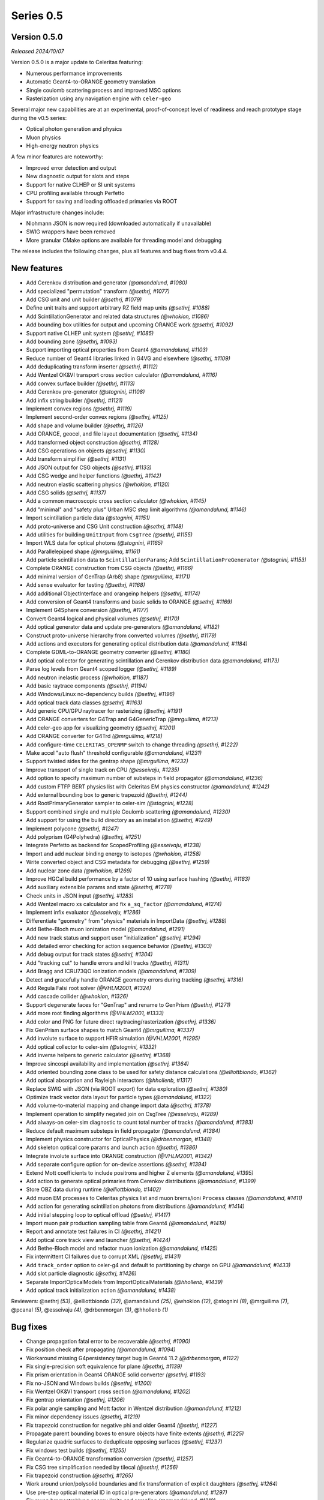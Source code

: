 .. Copyright 2023-2024 UT-Battelle, LLC, and other Celeritas developers.
.. See the doc/COPYRIGHT file for details.
.. SPDX-License-Identifier: CC-BY-4.0

Series 0.5
==========

.. _release_v0.5.0:

Version 0.5.0
-------------

*Released 2024/10/07*

Version 0.5.0 is a major update to Celeritas featuring:

- Numerous performance improvements
- Automatic Geant4-to-ORANGE geometry translation
- Single coulomb scattering process and improved MSC options
- Rasterization using any navigation engine with ``celer-geo``

Several major new capabilities are at an experimental, proof-of-concept
level of readiness and reach prototype stage during the v0.5 series:

- Optical photon generation and physics
- Muon physics
- High-energy neutron physics

A few minor features are noteworthy:

- Improved error detection and output
- New diagnostic output for slots and steps
- Support for native CLHEP or SI unit systems
- CPU profiling available through Perfetto
- Support for saving and loading offloaded primaries via ROOT

Major infrastructure changes include:

- Nlohmann JSON is now required (downloaded automatically if unavailable)
- SWIG wrappers have been removed
- More granular CMake options are available for threading model and debugging

The release includes the following changes, plus all features and bug fixes
from v0.4.4.


New features
------------

* Add Cerenkov distribution and generator *(@amandalund, #1080)*
* Add specialized "permutation" transform *(@sethrj, #1077)*
* Add CSG unit and unit builder *(@sethrj, #1079)*
* Define unit traits and support arbitrary RZ field map units *(@sethrj, #1088)*
* Add ScintillationGenerator and related data structures *(@whokion, #1086)*
* Add bounding box utilities for output and upcoming ORANGE work *(@sethrj, #1092)*
* Support native CLHEP unit system *(@sethrj, #1085)*
* Add bounding zone *(@sethrj, #1093)*
* Support importing optical properties from Geant4 *(@amandalund, #1103)*
* Reduce number of Geant4 libraries linked in G4VG and elsewhere *(@sethrj, #1109)*
* Add deduplicating transform inserter *(@sethrj, #1112)*
* Add Wentzel OK&VI transport cross section calculator *(@amandalund, #1116)*
* Add convex surface builder *(@sethrj, #1113)*
* Add Cerenkov pre-generator *(@stognini, #1108)*
* Add infix string builder *(@sethrj, #1121)*
* Implement convex regions *(@sethrj, #1119)*
* Implement second-order convex regions *(@sethrj, #1125)*
* Add shape and volume builder *(@sethrj, #1126)*
* Add ORANGE, geocel, and file layout documentation  *(@sethrj, #1134)*
* Add transformed object construction *(@sethrj, #1128)*
* Add CSG operations on objects *(@sethrj, #1130)*
* Add transform simplifier *(@sethrj, #1131)*
* Add JSON output for CSG objects *(@sethrj, #1133)*
* Add CSG wedge and helper functions *(@sethrj, #1142)*
* Add neutron elastic scattering physics  *(@whokion, #1120)*
* Add CSG solids *(@sethrj, #1137)*
* Add a common macroscopic cross section calculator *(@whokion, #1145)*
* Add "minimal" and "safety plus" Urban MSC step limit algorithms *(@amandalund, #1146)*
* Import scintillation particle data *(@stognini, #1151)*
* Add proto-universe and CSG Unit construction *(@sethrj, #1148)*
* Add utilities for building ``UnitInput`` from ``CsgTree`` *(@sethrj, #1155)*
* Import WLS data for optical photons *(@stognini, #1165)*
* Add Parallelepiped shape *(@mrguilima, #1161)*
* Add particle scintillation data to ``ScintillationParams``; Add ``ScintillationPreGenerator`` *(@stognini, #1153)*
* Complete ORANGE construction from CSG objects *(@sethrj, #1166)*
* Add minimal version of GenTrap (Arb8) shape *(@mrguilima, #1171)*
* Add sense evaluator for testing *(@sethrj, #1168)*
* Add additional ObjectInterface and orangeinp helpers *(@sethrj, #1174)*
* Add conversion of Geant4 transforms and basic solids to ORANGE *(@sethrj, #1169)*
* Implement G4Sphere conversion *(@sethrj, #1177)*
* Convert Geant4 logical and physical volumes *(@sethrj, #1170)*
* Add optical generator data and update pre-generators *(@amandalund, #1182)*
* Construct proto-universe hierarchy from converted volumes *(@sethrj, #1179)*
* Add actions and executors for generating optical distribution data *(@amandalund, #1184)*
* Complete GDML-to-ORANGE geometry converter *(@sethrj, #1180)*
* Add optical collector for generating scintillation and Cerenkov distribution data *(@amandalund, #1173)*
* Parse log levels from Geant4 scoped logger *(@sethrj, #1189)*
* Add neutron inelastic process *(@whokion, #1187)*
* Add basic raytrace components *(@sethrj, #1194)*
* Add Windows/Linux no-dependency builds *(@sethrj, #1196)*
* Add optical track data classes *(@sethrj, #1163)*
* Add generic CPU/GPU raytracer for rasterizing *(@sethrj, #1191)*
* Add ORANGE converters for G4Trap and G4GenericTrap *(@mrguilima, #1213)*
* Add celer-geo app for visualizing geometry *(@sethrj, #1201)*
* Add ORANGE converter for G4Trd *(@mrguilima, #1218)*
* Add configure-time ``CELERITAS_OPENMP`` switch to change threading *(@sethrj, #1222)*
* Make accel "auto flush" threshold configurable *(@amandalund, #1231)*
* Support twisted sides for the gentrap shape *(@mrguilima, #1232)*
* Improve transport of single track on CPU *(@esseivaju, #1235)*
* Add option to specify maximum number of substeps in field propagator *(@amandalund, #1236)*
* Add custom FTFP BERT physics list with Celeritas EM physics constructor *(@amandalund, #1242)*
* Add external bounding box to generic trapezoid *(@sethrj, #1244)*
* Add RootPrimaryGenerator sampler to celer-sim *(@stognini, #1228)*
* Support combined single and multiple Coulomb  scattering *(@amandalund, #1230)*
* Add support for using the build directory as an installation *(@sethrj, #1249)*
* Implement polycone *(@sethrj, #1247)*
* Add polyprism (G4Polyhedra) *(@sethrj, #1251)*
* Integrate Perfetto as backend for ScopedProfiling *(@esseivaju, #1238)*
* Import and add nuclear binding energy to isotopes *(@whokion, #1258)*
* Write converted object and CSG metadata for debugging *(@sethrj, #1259)*
* Add nuclear zone data *(@whokion, #1269)*
* Improve HGCal build performance by a factor of 10 using surface hashing *(@sethrj, #1183)*
* Add auxiliary extensible params and state *(@sethrj, #1278)*
* Check units in JSON input *(@sethrj, #1283)*
* Add Wentzel macro xs calculator and fix ``a_sq_factor`` *(@amandalund, #1274)*
* Implement infix evaluator *(@esseivaju, #1286)*
* Differentiate "geometry" from "physics" materials in ImportData *(@sethrj, #1288)*
* Add Bethe-Bloch muon ionization model *(@amandalund, #1291)*
* Add new track status and support user "initialization" *(@sethrj, #1294)*
* Add detailed error checking for action sequence behavior *(@sethrj, #1303)*
* Add debug output for track states *(@sethrj, #1304)*
* Add "tracking cut" to handle errors and kill tracks *(@sethrj, #1311)*
* Add Bragg and ICRU73QO ionization models *(@amandalund, #1309)*
* Detect and gracefully handle ORANGE geometry errors during tracking *(@sethrj, #1316)*
* Add Regula Falsi root solver *(@VHLM2001, #1324)*
* Add cascade collider *(@whokion, #1326)*
* Support degenerate faces for "GenTrap" and rename to GenPrism *(@sethrj, #1271)*
* Add more root finding algorithms *(@VHLM2001, #1333)*
* Add color and PNG for future direct raytracing/rasterization *(@sethrj, #1336)*
* Fix GenPrism surface shapes to match Geant4 *(@mrguilima, #1337)*
* Add involute surface to support HFIR simulation *(@VHLM2001, #1295)*
* Add optical collector to celer-sim *(@stognini, #1332)*
* Add inverse helpers to generic calculator *(@sethrj, #1368)*
* Improve sincospi availability and implementation *(@sethrj, #1364)*
* Add oriented bounding zone class to be used for safety distance calculations *(@elliottbiondo, #1362)*
* Add optical absorption and Rayleigh interactors *(@hhollenb, #1317)*
* Replace SWIG with JSON (via ROOT export) for data exploration *(@sethrj, #1380)*
* Optimize track vector data layout for particle types *(@amandalund, #1322)*
* Add volume-to-material mapping and change import data *(@sethrj, #1378)*
* Implement operation to simplify negated join on CsgTree *(@esseivaju, #1289)*
* Add always-on celer-sim diagnostic to count total number of tracks *(@amandalund, #1383)*
* Reduce default maximum substeps in field propagator *(@amandalund, #1384)*
* Implement physics constructor for OpticalPhysics *(@drbenmorgan, #1348)*
* Add skeleton optical core params and launch action *(@sethrj, #1386)*
* Integrate involute surface into ORANGE construction *(@VHLM2001, #1342)*
* Add separate configure option for on-device assertions *(@sethrj, #1394)*
* Extend Mott coefficients to include positrons and higher Z elements *(@amandalund, #1395)*
* Add action to generate optical primaries from Cerenkov distributions *(@amandalund, #1399)*
* Store OBZ data during runtime *(@elliottbiondo, #1402)*
* Add muon EM processes to Celeritas physics list and muon brems/ioni ``Process`` classes *(@amandalund, #1411)*
* Add action for generating scintillation photons from distributions *(@amandalund, #1414)*
* Add initial stepping loop to optical offload *(@sethrj, #1417)*
* Import muon pair production sampling table from Geant4 *(@amandalund, #1419)*
* Report and annotate test failures in CI *(@sethrj, #1421)*
* Add optical core track view and launcher *(@sethrj, #1424)*
* Add Bethe-Bloch model and refactor muon ionization *(@amandalund, #1425)*
* Fix intermittent CI failures due to corrupt XML *(@sethrj, #1431)*
* Add ``track_order`` option to celer-g4 and default to partitioning by charge on GPU *(@amandalund, #1433)*
* Add slot particle diagnostic *(@sethrj, #1426)*
* Separate ImportOpticalModels from ImportOpticalMaterials *(@hhollenb, #1439)*
* Add optical track initialization action *(@amandalund, #1438)*

Reviewers: @sethrj *(53)*, @elliottbiondo *(32)*, @amandalund *(25)*, @whokion *(12)*, @stognini *(8)*, @mrguilima *(7)*, @pcanal *(5)*, @esseivaju *(4)*, @drbenmorgan *(3)*, @hhollenb *(1)*

Bug fixes
---------

* Change propagation fatal error to be recoverable *(@sethrj, #1090)*
* Fix position check after propagating *(@amandalund, #1094)*
* Workaround missing G4persistency target bug in Geant4 11.2 *(@drbenmorgan, #1122)*
* Fix single-precision soft equivalence for plane *(@sethrj, #1139)*
* Fix prism orientation in Geant4 ORANGE solid converter *(@sethrj, #1193)*
* Fix no-JSON and Windows builds *(@sethrj, #1200)*
* Fix Wentzel OK&VI transport cross section *(@amandalund, #1202)*
* Fix gentrap orientation *(@sethrj, #1206)*
* Fix polar angle sampling and Mott factor in Wentzel distribution *(@amandalund, #1212)*
* Fix minor dependency issues *(@sethrj, #1219)*
* Fix trapezoid construction for negative phi and older Geant4 *(@sethrj, #1227)*
* Propagate parent bounding boxes to ensure objects have finite extents *(@sethrj, #1225)*
* Regularize quadric surfaces to deduplicate opposing surfaces *(@sethrj, #1237)*
* Fix windows test builds *(@sethrj, #1255)*
* Fix Geant4-to-ORANGE transformation conversion *(@sethrj, #1257)*
* Fix CSG tree simplification needed by tilecal *(@sethrj, #1256)*
* Fix trapezoid construction *(@sethrj, #1265)*
* Work around union/polysolid boundaries and fix transformation of explicit daughters *(@sethrj, #1264)*
* Use pre-step optical material ID in optical pre-generators *(@amandalund, #1297)*
* Fix muon bremsstrahlung energy limits and sampling  *(@amandalund, #1319)*
* Fix downstream CMake when using CUDA and not included at top level *(@esseivaju, #1323)*
* Properly clear state counters and data for reuse *(@amandalund, #1367)*
* Fix initialization of geometry state when inserting multiple sets of primaries *(@amandalund, #1369)*
* Clear along-step action when track is marked as errored *(@amandalund, #1377)*
* Fix Geant4 setup when single Coulomb scattering is enabled *(@amandalund, #1392)*
* Improve multithread GPU performance by removing subtle device sync *(@amandalund, #1405)*
* Work around GCC 12.3 compiler bugs *(@whokion, #1407)*
* Fix construction of single-volume Geant4 with ORANGE and activate examples *(@sethrj, #1409)*
* Loosen numerically iffy test tolerance *(@esseivaju, #1435)*
* Fix weak vtables causing dynamic_cast error in apple clang 16 *(@sethrj, #1436)*
* Test and fix nuclear form factors *(@sethrj, #1398)*

Reviewers: @sethrj *(14)*, @elliottbiondo *(8)*, @mrguilima *(5)*, @amandalund *(2)*, @pcanal *(2)*, @hhollenb *(1)*, @whokion *(1)*, @esseivaju *(1)*

Documentation improvements
--------------------------

* Expand position check test and fix for other unit systems *(@amandalund, #1097)*
* Prevent a PR with failed actions from being merged *(@sethrj, #1096)*
* Fix unit tests when using SI *(@sethrj, #1100)*
* Fix CTest names *(@sethrj, #1105)*
* Disable ROCm builds because of constant failures *(@sethrj, #1118)*
* Update CI images and workflow actions *(@sethrj, #1136)*
* Fix warning about missing low-energy cross sections *(@amandalund, #1176)*
* Set global execution timeout for automated testing on Jenkins *(@dalg24, #1186)*
* Pin sphinx version to fix documentation build *(@sethrj, #1188)*
* Define geometry traits *(@sethrj, #1190)*
* Switch ORANGE unit tests to use GDML files *(@sethrj, #1181)*
* Add test for assertion messages *(@sethrj, #1198)*
* Improve gentrap documentation and fix typos *(@mrguilima, #1205)*
* Improve ccache use on github workflows *(@sethrj, #1243)*
* Add automatic external fetching for JSON and Googletest *(@sethrj, #1253)*
* Refactor CMake test name generation to be based on path *(@sethrj, #1261)*
* Add initial set of clang-tidy checks *(@esseivaju, #1267)*
* Fix tests for Geant4 11.2 *(@sethrj, #1276)*
* Tweak documentation in CoreState *(@sethrj, #1279)*
* Update perlmutter build *(@esseivaju, #1285)*
* Fix ORANGE docs and ccache-clearing cron job *(@sethrj, #1284)*
* Regenerate ROOT files during CI testing *(@sethrj, #1287)*
* Improve documentation for physics, RNG, stepping loop *(@sethrj, #1298)*
* Fix device test failures *(@amandalund, #1307)*
* Refactor muon bremsstrahlung differential cross section calculation and add documentation *(@amandalund, #1320)*
* Add git pre-commit hook *(@esseivaju, #1329)*
* Add CUDA build instructions *(@esseivaju, #1335)*
* Add unit test function wrapper for diagnosing solver convergence *(@sethrj, #1331)*
* Fix HepMC3 tests to work with 3.3.0 *(@sethrj, #1340)*
* Use spack-based workflow for address sanitizer *(@sethrj, #1341)*
* Automatically build and deploy github documentation *(@sethrj, #1350)*
* Add optical physics documentation *(@sethrj, #1358)*
* Automatically add Zotero publications to project site *(@sethrj, #1359)*
* Add Mermaid CSG tree output *(@sethrj, #1361)*
* Add documentation for config options, improve unit docs, and use doxygen todos *(@sethrj, #1360)*
* Refactor user manual *(@sethrj, #1363)*
* Add separate developer doc section to user manual *(@sethrj, #1365)*
* Address minor documentation, contract fixes in CelerOpticalPhysics *(@drbenmorgan, #1388)*
* Add clang 18 and gcc 14 builds to CI *(@sethrj, #1389)*
* Fix documentation deployment *(@sethrj, #1408)*
* Hotfix: untested CUDA code in #1424 *(@sethrj, #1429)*

Reviewers: @amandalund *(19)*, @sethrj *(10)*, @pcanal *(5)*, @esseivaju *(5)*, @stognini *(4)*, @elliottbiondo *(1)*, @drbenmorgan *(1)*

Minor internal changes
----------------------

* Remove unused data from ImportElement/Material *(@sethrj, #1089)*
* Refactor Geant4 utilities in preparation for g4vg *(@sethrj, #1095)*
* Reorganize geometry wrappers into a new "geocel" directory *(@sethrj, #1099)*
* Rename ORANGE construction files *(@sethrj, #1106)*
* Split CMake RDC utilities from Celeritas macros *(@pcanal, #1104)*
* Fix ORANGE namespaces *(@sethrj, #1117)*
* Fix missing explicit instantiations in ORANGE CSB *(@sethrj, #1124)*
* Add compile-time consistency check for Celeritas and Geant4 versions *(@sethrj, #1123)*
* Transform refactoring *(@sethrj, #1127)*
* Use correct form of enable_if for functions *(@sethrj, #1135)*
* Refactor MSC params and add Wentzel VI params and data *(@amandalund, #1129)*
* Rename ``Wentzel`` model to ``CoulombScattering`` and add em/params subdirectory *(@amandalund, #1154)*
* Add generic grid builder and refactor builder code that uses generic grids *(@sethrj, #1157)*
* Split ExplicitActionInterface to support optical data *(@pcanal, #1160)*
* Fix SWIG build *(@sethrj, #1159)*
* Rename scale methods in g4vg *(@sethrj, #1175)*
* Tweak ORANGE construction *(@sethrj, #1178)*
* Add small utilities for rasterization work *(@sethrj, #1185)*
* Update CMake user preset *(@esseivaju, #1195)*
* Move unit enumeration to corecel and improve assertion flexibility  *(@sethrj, #1197)*
* Make "output interface" streamable *(@sethrj, #1203)*
* Refactor ``ActionSequence`` to be templated on Params *(@esseivaju, #1209)*
* Use string view for interface labels and descriptions *(@sethrj, #1210)*
* Fix library macro compatibility wrappers *(@sethrj, #1215)*
* Split optical pre-generator action into separate Cerenkov and scintillation actions *(@amandalund, #1217)*
* Write celer-sim results as 'null' when they're disabled *(@sethrj, #1223)*
* Refactor trapezoid construction *(@sethrj, #1221)*
* Add generic grid inserter to simplify construction *(@hhollenb, #1229)*
* Split ORANGE test into subtests *(@sethrj, #1234)*
* Update single and multiple Coulomb scattering configurations in ``GeantPhysicsList`` *(@amandalund, #1239)*
* Rename ConvexRegion to IntersectRegion *(@sethrj, #1245)*
* Minor refactoring/niceties for upcoming polycone work *(@sethrj, #1246)*
* Add gdml-to-dot and improve celer-geo *(@sethrj, #1252)*
* Set correct energy limits for Coulomb scattering *(@amandalund, #1266)*
* Refactor nuclear zone builder to separate numerical integration *(@sethrj, #1275)*
* Improve GenTrap regularization and construction *(@sethrj, #1262)*
* Refactor optical data to use extensible params/states *(@sethrj, #1280)*
* Require JSON *(@sethrj, #1254)*
* Store model action IDs in model class instead of in data *(@amandalund, #1293)*
* Add helper functions for sampling/calculating direction in interactors *(@amandalund, #1301)*
* Add final state helper for ionization interactions *(@amandalund, #1306)*
* Add a helper function to copy a "collection group" back to the host *(@sethrj, #1310)*
* Skip indirection array for sorted track slots *(@sethrj, #1315)*
* Remove celeritas include in corecel *(@esseivaju, #1328)*
* Refactor types to reduce duplication and cyclic dependencies *(@sethrj, #1327)*
* Update frontier toolchain and backward compatibility *(@sethrj, #1330)*
* Consolidate header naming convention *(@esseivaju, #1325)*
* Reduce string duplication from assertion messages *(@sethrj, #1338)*
* Add optical sub-namespace *(@hhollenb, #1314)*
* Fix minor compile error/warning with nvcc+clang *(@esseivaju, #1343)*
* Fix clang-tidy checks, including some use-after-move *(@esseivaju, #1352)*
* Refactor rejection sampling using a helper class *(@sethrj, #1354)*
* Improve use of distributions and simplify interactions *(@sethrj, #1357)*
* Accept single CsgTree from stdin  *(@esseivaju, #1366)*
* Clang format develop with clang 18 *(@sethrj, #1372)*
* Allow normal distribution to preserve spare value *(@sethrj, #1371)*
* Define optical MaterialView and rename MaterialParams *(@sethrj, #1370)*
* Sample cerenkov photons one at a time using rejection *(@sethrj, #1373)*
* Sample scintillation photons individually *(@sethrj, #1376)*
* Count number of optical primaries to be generated from distributions *(@amandalund, #1379)*
* Fix warnings on updated Cray/ROCm toolchain *(@sethrj, #1381)*
* Allow sim params without looping *(@sethrj, #1382)*
* Rename ExplicitAction to StepAction and add templating *(@sethrj, #1387)*
* Refactor primaries as ``aux`` data *(@sethrj, #1393)*
* Change LocalTransporter deallocation semantics *(@sethrj, #1403)*
* Refactor action sequence into action group plus extras *(@sethrj, #1410)*
* Define "static" concrete action for those with unique name/description *(@sethrj, #1416)*
* Improve PRINT_EXPECTED formatting for long strings and vectors *(@sethrj, #1420)*
* Support aliased nodes during CsgTree simplification *(@esseivaju, #1418)*
* Refactor action launcher components into kernel launcher *(@sethrj, #1423)*
* Add ``total_energy`` accessor to ``ParticleTrackView`` *(@amandalund, #1432)*
* Clang format develop with clang 18 *(@sethrj, #1437)*
* Rename track slot enumerations *(@sethrj, #1434)*
* Add a hack to override ORANGE max intersections/faces *(@sethrj, #1430)*
* Add global MPI communicator and refactor some internals *(@sethrj, #1428)*

Reviewers: @amandalund *(30)*, @sethrj *(21)*, @elliottbiondo *(7)*, @stognini *(5)*, @esseivaju *(5)*, @whokion *(4)*, @mrguilima *(4)*, @drbenmorgan *(3)*, @pcanal *(2)*, @tmdelellis *(1)*

**Full Changelog**: https://github.com/celeritas-project/celeritas/compare/v0.4.4...v0.5.0
